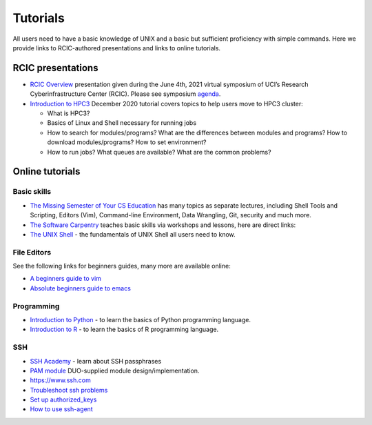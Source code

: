 .. _tutorials:

Tutorials 
==========

All users need to have a basic knowledge of UNIX and a basic but sufficient proficiency 
with simple commands. Here we provide links to RCIC-authored presentations and links to online tutorials.

.. _rcic presentations: 

RCIC presentations
------------------

- `RCIC Overview </_static/2021-symposium-RCIC-overview.pdf>`_ 
  presentation given during the June 4th, 2021 virtual symposium of UCI’s Research Cyberinfrastructure Center (RCIC).
  Please see symposium `agenda </news/2021.html>`_.

- `Introduction to HPC3 </_static/2020-tutorial-intro-hpc3.pdf>`_
  December 2020 tutorial covers topics to help users move to HPC3 cluster:

  - What is HPC3?
  - Basics of Linux and Shell necessary for running jobs
  - How to search for modules/programs? What are the differences between modules
    and programs? How to download modules/programs? How to set environment?
  - How to run jobs? What queues are available? What are the common problems?

.. _online tutorials:

Online tutorials
----------------

Basic skills 
^^^^^^^^^^^^

- `The Missing Semester of Your CS Education <https://missing.csail.mit.edu>`_
  has many topics as separate lectures, including Shell Tools and Scripting, Editors (Vim), Command-line Environment,
  Data Wrangling, Git, security and much more.
- `The Software Carpentry
  <https://software-carpentry.org/lessons/index.html>`_
  teaches basic skills  via workshops and lessons, here are direct links:
- `The UNIX Shell <http://swcarpentry.github.io/shell-novice>`_ -
  the fundamentals of UNIX Shell all users need to know.

.. _editors:

File Editors
^^^^^^^^^^^^

See the following links for beginners guides, many more are available online:

- `A beginners guide to vim <https://www.linux.com/training-tutorials/vim-101-beginners-guide-vim/>`_
- `Absolute beginners guide to emacs <http://www.jesshamrick.com/2012/09/10/absolute-beginners-guide-to-emacs/>`_

.. _programming tutorials:

Programming
^^^^^^^^^^^

- `Introduction to Python <https://swcarpentry.github.io/python-novice-inflammation/>`_ - to
  learn the basics of Python programming language.
- `Introduction to R <http://swcarpentry.github.io/r-novice-inflammation/>`_ - to
  learn the basics of R programming language.

.. _ssh tutorials:

SSH
^^^

- `SSH Academy <https://www.ssh.com/academy/ssh/passphrase>`_ - learn about SSH passphrases
-  `PAM module
   <https://access.redhat.com/documentation/en-us/red_hat_enterprise_linux/6/html/managing_smart_cards/pluggable_authentication_modules>`_
   DUO-supplied module design/implementation.
- `https://www.ssh.com <https://www.ssh.com>`_
- `Troubleshoot ssh problems <https://www.linux.com/topic/networking/4-reasons-why-ssh-connection-fails>`_
- `Set up authorized_keys <https://www.ssh.com/ssh/authorized_keys/>`_
- `How to use ssh-agent <https://www.ssh.com/ssh/agent>`_

